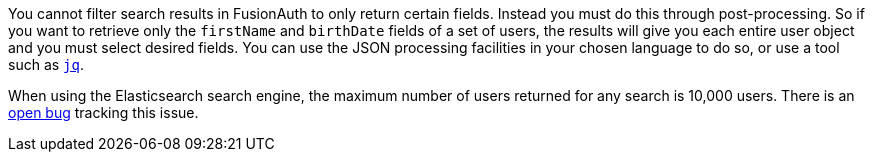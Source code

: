 You cannot filter search results in FusionAuth to only return certain fields. Instead you must do this through post-processing. So if you want to retrieve only the `firstName` and `birthDate` fields of a set of users, the results will give you each entire user object and you must select desired fields. You can use the JSON processing facilities in your chosen language to do so, or use a tool such as https://stedolan.github.io/jq/[`jq`].

When using the Elasticsearch search engine, the maximum number of users returned for any search is 10,000 users. There is an https://github.com/FusionAuth/fusionauth-issues/issues/494[open bug] tracking this issue.
